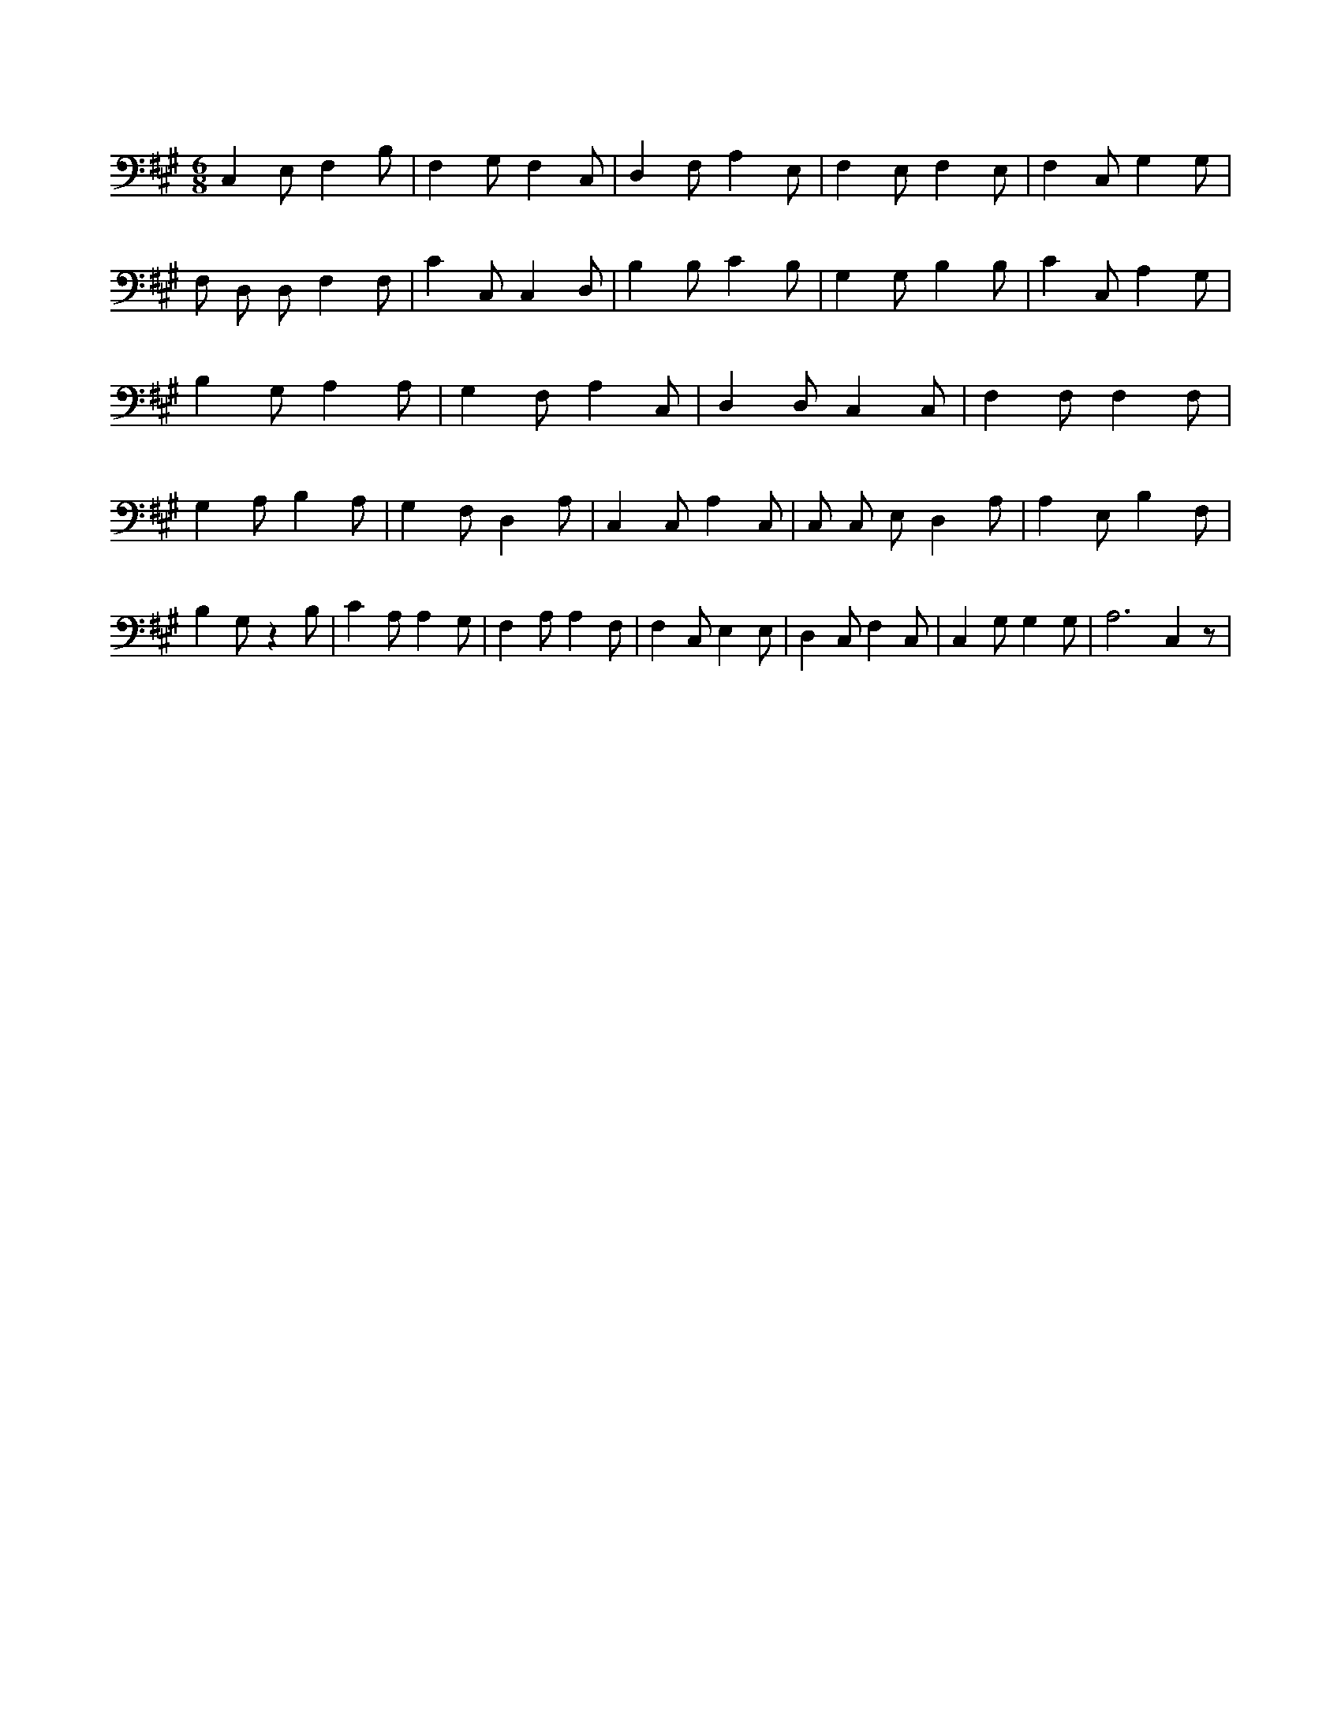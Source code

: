 X:797
L:1/4
M:6/8
K:AMaj
C, E,/2 F, B,/2 | F, G,/2 F, C,/2 | D, F,/2 A, E,/2 | F, E,/2 F, E,/2 | F, C,/2 G, G,/2 | F,/2 D,/2 D,/2 F, F,/2 | C C,/2 C, D,/2 | B, B,/2 C B,/2 | G, G,/2 B, B,/2 | C C,/2 A, G,/2 | B, G,/2 A, A,/2 | G, F,/2 A, C,/2 | D, D,/2 C, C,/2 | F, F,/2 F, F,/2 | G, A,/2 B, A,/2 | G, F,/2 D, A,/2 | C, C,/2 A, C,/2 | C,/2 C,/2 E,/2 D, A,/2 | A, E,/2 B, F,/2 | B, G,/2 z B,/2 | C A,/2 A, G,/2 | F, A,/2 A, F,/2 | F, C,/2 E, E,/2 | D, C,/2 F, C,/2 | C, G,/2 G, G,/2 | A,3 /2 C, z/2 |
